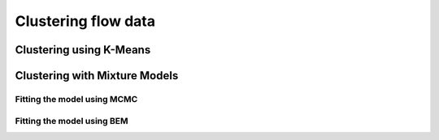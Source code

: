Clustering flow data
####################

Clustering using K-Means
************************

Clustering with Mixture Models
******************************

Fitting the model using MCMC
----------------------------

Fitting the model using BEM
---------------------------



